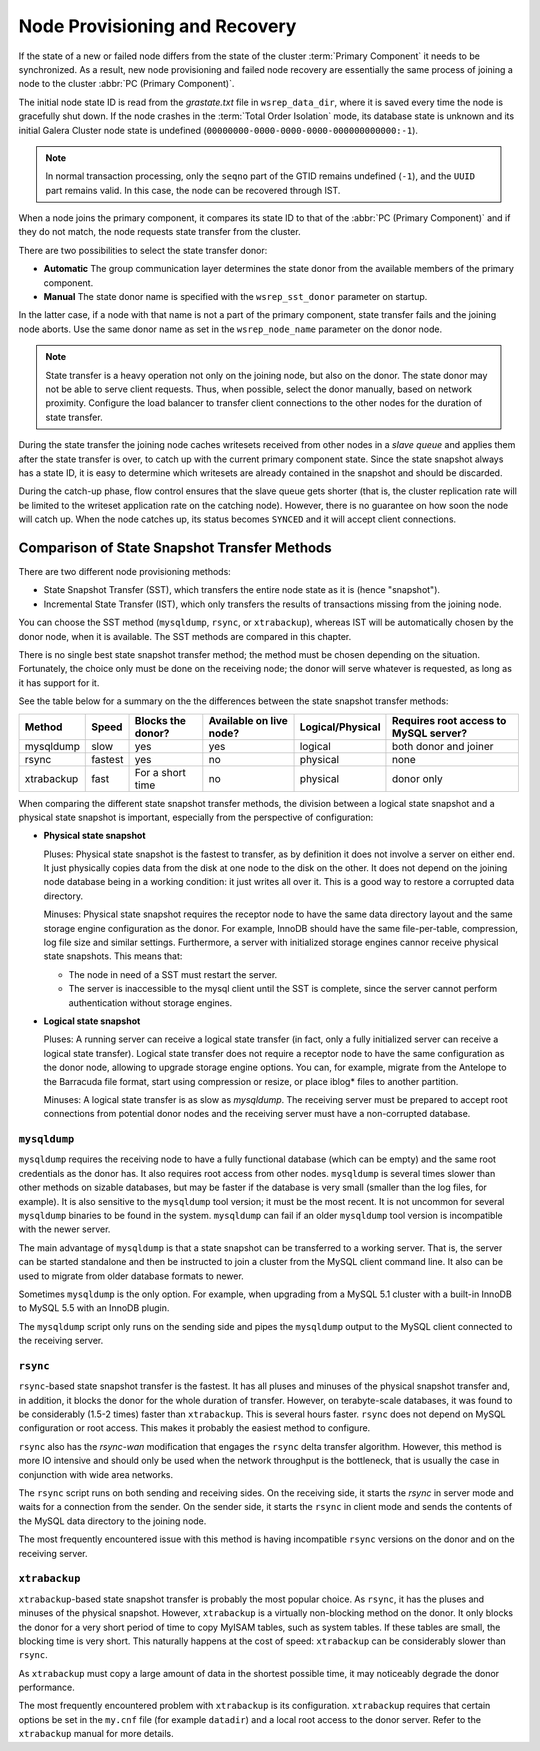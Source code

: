 .. raw:: html

    <style> .red {color:red} </style>

.. raw:: html

    <style> .green {color:green} </style>

.. role:: red
.. role:: green

================================
 Node Provisioning and Recovery
================================
.. _`Node Provisioning and Recovery`:

.. index::
   pair: Parameters; wsrep_data_dir
.. index::
   pair: Parameters; wsrep_sst_donor
.. index::
   pair: Parameters; wsrep_node_name
.. index::
   single: Total Order Isolation

If the state of a new or failed node differs from the state of the cluster :term:`Primary Component` it needs to be synchronized. As a result, new node provisioning and failed node recovery are essentially the same process of joining a node to the cluster :abbr:`PC (Primary Component)`.

The initial node state ID is read from the *grastate.txt* file in ``wsrep_data_dir``, where it is saved every time the node is gracefully shut down. If the node crashes in the :term:`Total Order Isolation` mode, its database state is unknown and its initial Galera Cluster node state is undefined (``00000000-0000-0000-0000-000000000000:-1``).

.. note:: In normal transaction processing, only the ``seqno`` part
       of the GTID remains undefined (``-1``), and the ``UUID``
       part remains valid. In this case, the node can be recovered
       through IST.

When a node joins the primary component, it compares its state ID to that of the :abbr:`PC (Primary Component)` and if they do not match, the node requests state transfer from the cluster.

There are two possibilities to select the state transfer donor:

- **Automatic** The group communication layer determines the state donor from the available members of the primary component.

- **Manual** The state donor name is specified with the ``wsrep_sst_donor`` parameter on startup.

In the latter case, if a node with that name is not a part of the primary component, state transfer fails and the joining node aborts. Use the same donor name as set in the ``wsrep_node_name`` parameter on the donor node.

.. note:: State transfer is a heavy operation not only on the joining node, but also on the donor. The state donor may not be able to serve client requests. Thus, when possible, select the donor manually, based on network proximity.  Configure the load balancer to transfer client connections to the other nodes for the duration of state transfer.

During the state transfer the joining node caches writesets received from other nodes in a *slave queue* and applies them after the state transfer is over, to catch up with the current primary component state. Since the state snapshot always has a state ID, it is easy to determine which writesets are already contained in the snapshot and should be discarded.

During the catch-up phase, flow control ensures that the slave queue gets shorter (that is, the cluster replication rate will be limited to the writeset application rate on the catching node).  However, there is no guarantee on how soon the node will catch up.  When the node catches up, its status becomes ``SYNCED`` and it will accept client connections.

------------------------------------------------
 Comparison of State Snapshot Transfer Methods
------------------------------------------------
.. _`Comparison of State Snapshot Transfer Methods`:

.. index::
   pair: State Snapshot Transfer methods; Comparison of

There are two different node provisioning methods:

- State Snapshot Transfer (SST), which transfers the entire node state as it is (hence "snapshot").

- Incremental State Transfer (IST), which only transfers the results of transactions missing from the joining node.

You can choose the SST method (``mysqldump``, ``rsync``, or ``xtrabackup``), whereas IST will be automatically chosen by the donor node, when it is available.  The SST methods are compared in this chapter.

There is no single best state snapshot transfer method; the method must be chosen depending on the situation. Fortunately, the choice only must be done on the receiving node; the donor will serve whatever is requested, as long as it has support for it.

See the table below for a summary on the the differences between the state snapshot transfer methods:

+------------+----------------+-------------------+-------------------------+------------------+---------------------------------------+
| Method     | Speed          | Blocks the donor? | Available on live node? | Logical/Physical | Requires root access to MySQL server? |
+============+================+===================+=========================+==================+=======================================+
| mysqldump  | :red:`slow`    | :red:`yes`        | yes                     | logical          | both donor and joiner                 |
+------------+----------------+-------------------+-------------------------+------------------+---------------------------------------+
| rsync      | fastest        | :red:`yes`        | :red:`no`               | physical         | none                                  |
+------------+----------------+-------------------+-------------------------+------------------+---------------------------------------+
| xtrabackup | fast           | For a short time  | :red:`no`               | physical         | donor only                            |
+------------+----------------+-------------------+-------------------------+------------------+---------------------------------------+

When comparing the different state snapshot transfer methods, the division between a logical state snapshot and a physical state snapshot is important, especially from the perspective of configuration:

- **Physical state snapshot**

  :green:`Pluses`: Physical state snapshot is the fastest to transfer, as by definition it does not involve a server on either end. It just physically copies data from the disk at one node to the disk on the other. It does not depend on the joining node database being in a working condition: it just writes all over it. This is a good way to restore a corrupted data directory.

  :red:`Minuses`: Physical state snapshot requires the receptor node to have the same data directory layout and the same storage engine configuration as the donor. For example, InnoDB should have the same file-per-table, compression, log file size and similar settings.  Furthermore, a server with initialized storage engines cannor receive physical state snapshots. This means that:

  - The node in need of a SST must restart the server.
  
  - The server is inaccessible to the mysql client until the SST is complete, since the server cannot perform authentication without storage engines.

- **Logical state snapshot**

  :green:`Pluses`: A running server can receive a logical state transfer (in fact, only a fully initialized server can receive a logical state transfer). Logical state transfer does not require a receptor node to have the same configuration as the donor node, allowing to upgrade storage engine options. You can, for example, migrate from the Antelope to the Barracuda file format, start using compression or resize, or
  place iblog* files to another partition.
    
  :red:`Minuses`: A logical state transfer is as slow as *mysqldump*. The receiving server must be prepared to accept root connections from potential donor nodes and the receiving server must have a non-corrupted database.

``mysqldump``
=============

``mysqldump`` requires the receiving node to have a fully functional database (which can be empty) and the same root credentials as the donor has. It also requires root access from other nodes. ``mysqldump`` is several times slower than other methods on sizable databases, but may be faster if the database is very small (smaller than the log files, for example). It is also sensitive to the ``mysqldump`` tool version; it must be the most recent. It is not uncommon for several ``mysqldump`` binaries to be found in the system. ``mysqldump`` can fail if an older ``mysqldump`` tool version is incompatible with the newer
server.

The main advantage of ``mysqldump`` is that a state snapshot can be transferred to a working server. That is, the server can be started standalone and then be instructed to join a cluster from the MySQL client command line. It also can be used to migrate from older database formats to newer. 

Sometimes ``mysqldump`` is the only option. For example, when upgrading from a MySQL 5.1 cluster with a built-in InnoDB to MySQL 5.5 with an InnoDB plugin.

The ``mysqldump`` script only runs on the sending side and pipes the ``mysqldump`` output to the MySQL client connected to the receiving server.

``rsync``
=============

``rsync``-based state snapshot transfer is the fastest. It has all pluses and minuses of the physical snapshot transfer and, in addition, it blocks the donor for the whole duration of transfer. However, on terabyte-scale databases, it was found to be considerably (1.5-2 times) faster than ``xtrabackup``. This is several hours faster. ``rsync`` does not depend on MySQL configuration or root access. This makes it probably the easiest method to configure.

``rsync`` also has the *rsync-wan* modification that engages the ``rsync`` delta transfer algorithm. However, this method is more IO intensive and should only be used when the network throughput is the bottleneck, that is usually the case in conjunction with wide area networks.

The ``rsync`` script runs on both sending and receiving sides. On the receiving side, it starts the *rsync* in server mode and waits for a connection from the sender. On the sender side, it starts the ``rsync`` in client mode and sends the contents of the MySQL data directory to the joining node.

The most frequently encountered issue with this method is having incompatible ``rsync`` versions on the donor and on the receiving server.

``xtrabackup``
==========

.. index::
   single: my.cnf

``xtrabackup``-based state snapshot transfer is probably the most popular choice. As ``rsync``, it has the pluses and minuses of the physical snapshot. However, ``xtrabackup`` is a virtually non-blocking method on the donor. It only blocks the donor for a very short period of time to copy MyISAM tables, such as system tables. If these tables are small, the blocking time is very short. This naturally happens at the cost of speed: ``xtrabackup`` can be considerably slower than ``rsync``.

As ``xtrabackup`` must copy a large amount of data in the shortest possible time, it may noticeably degrade the donor performance.

The most frequently encountered problem with ``xtrabackup`` is its configuration. ``xtrabackup`` requires that certain options be set in the ``my.cnf`` file (for example ``datadir``) and a local root access to the donor server. Refer to the ``xtrabackup`` manual for more details.


.. |---|   unicode:: U+2014 .. EM DASH
   :trim:
